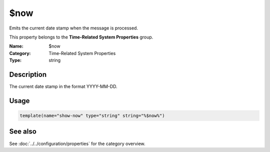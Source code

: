 .. _prop-system-time-now:
.. _properties.system-time.now:

$now
====

.. index::
   single: properties; $now
   single: $now

.. summary-start

Emits the current date stamp when the message is processed.

.. summary-end

This property belongs to the **Time-Related System Properties** group.

:Name: $now
:Category: Time-Related System Properties
:Type: string

Description
-----------
The current date stamp in the format YYYY-MM-DD.

Usage
-----
.. _properties.system-time.now-usage:

.. code-block:: rsyslog

   template(name="show-now" type="string" string="%$now%")

See also
--------
See :doc:`../../configuration/properties` for the category overview.
